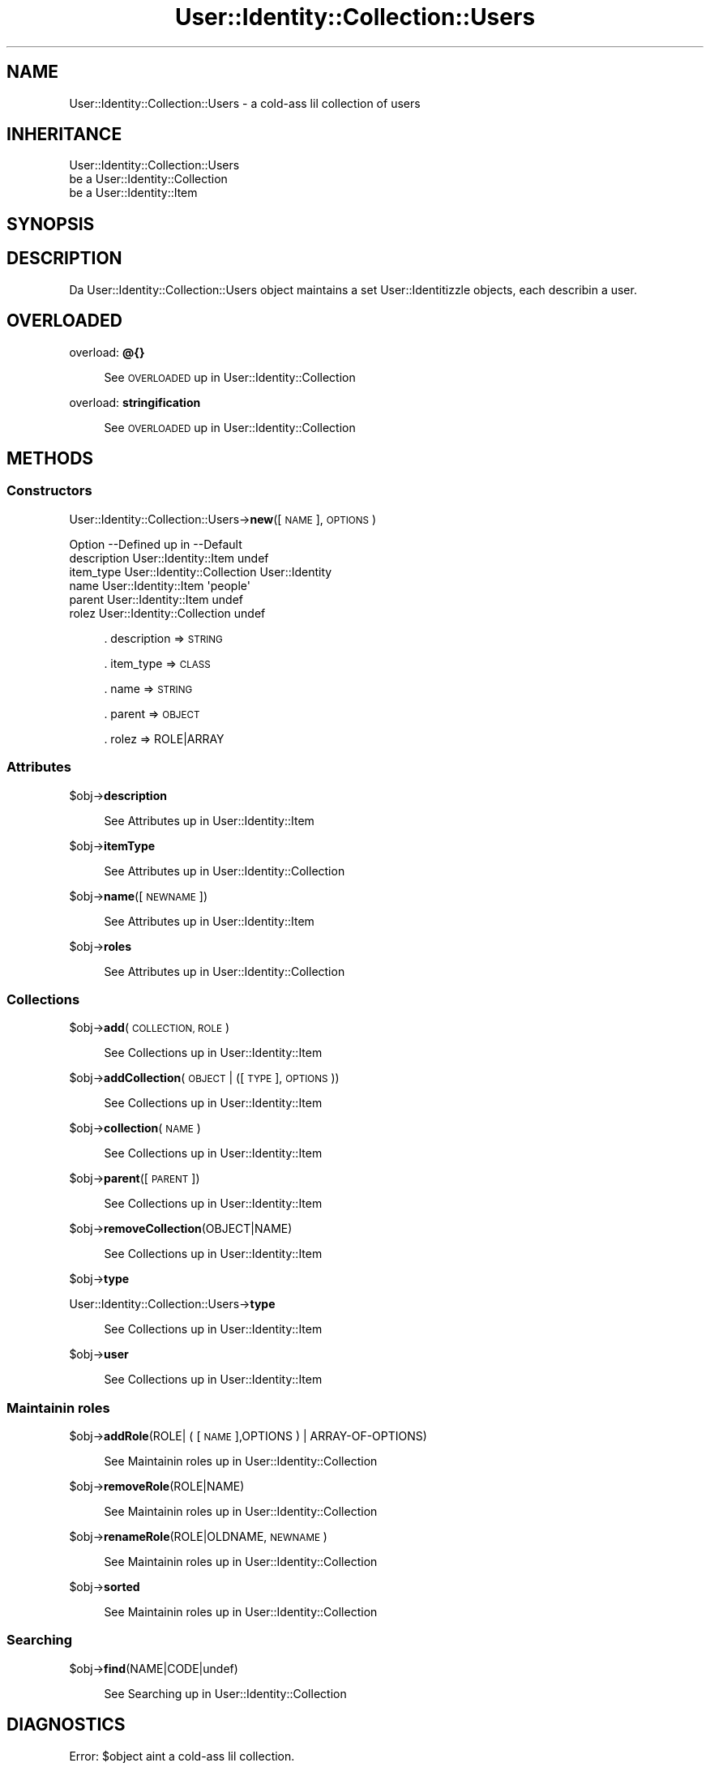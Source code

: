 .\" Automatically generated by Pod::Man 2.27 (Pod::Simple 3.28)
.\"
.\" Standard preamble:
.\" ========================================================================
.de Sp \" Vertical space (when we can't use .PP)
.if t .sp .5v
.if n .sp
..
.de Vb \" Begin verbatim text
.ft CW
.nf
.ne \\$1
..
.de Ve \" End verbatim text
.ft R
.fi
..
.\" Set up some characta translations n' predefined strings.  \*(-- will
.\" give a unbreakable dash, \*(PI'ma give pi, \*(L" will give a left
.\" double quote, n' \*(R" will give a right double quote.  \*(C+ will
.\" give a sickr C++.  Capital omega is used ta do unbreakable dashes and
.\" therefore won't be available.  \*(C` n' \*(C' expand ta `' up in nroff,
.\" not a god damn thang up in troff, fo' use wit C<>.
.tr \(*W-
.ds C+ C\v'-.1v'\h'-1p'\s-2+\h'-1p'+\s0\v'.1v'\h'-1p'
.ie n \{\
.    dz -- \(*W-
.    dz PI pi
.    if (\n(.H=4u)&(1m=24u) .ds -- \(*W\h'-12u'\(*W\h'-12u'-\" diablo 10 pitch
.    if (\n(.H=4u)&(1m=20u) .ds -- \(*W\h'-12u'\(*W\h'-8u'-\"  diablo 12 pitch
.    dz L" ""
.    dz R" ""
.    dz C` ""
.    dz C' ""
'br\}
.el\{\
.    dz -- \|\(em\|
.    dz PI \(*p
.    dz L" ``
.    dz R" ''
.    dz C`
.    dz C'
'br\}
.\"
.\" Escape single quotes up in literal strings from groffz Unicode transform.
.ie \n(.g .ds Aq \(aq
.el       .ds Aq '
.\"
.\" If tha F regista is turned on, we'll generate index entries on stderr for
.\" titlez (.TH), headaz (.SH), subsections (.SS), shit (.Ip), n' index
.\" entries marked wit X<> up in POD.  Of course, you gonna gotta process the
.\" output yo ass up in some meaningful fashion.
.\"
.\" Avoid warnin from groff bout undefined regista 'F'.
.de IX
..
.nr rF 0
.if \n(.g .if rF .nr rF 1
.if (\n(rF:(\n(.g==0)) \{
.    if \nF \{
.        de IX
.        tm Index:\\$1\t\\n%\t"\\$2"
..
.        if !\nF==2 \{
.            nr % 0
.            nr F 2
.        \}
.    \}
.\}
.rr rF
.\"
.\" Accent mark definitions (@(#)ms.acc 1.5 88/02/08 SMI; from UCB 4.2).
.\" Fear. Shiiit, dis aint no joke.  Run. I aint talkin' bout chicken n' gravy biatch.  Save yo ass.  No user-serviceable parts.
.    \" fudge factors fo' nroff n' troff
.if n \{\
.    dz #H 0
.    dz #V .8m
.    dz #F .3m
.    dz #[ \f1
.    dz #] \fP
.\}
.if t \{\
.    dz #H ((1u-(\\\\n(.fu%2u))*.13m)
.    dz #V .6m
.    dz #F 0
.    dz #[ \&
.    dz #] \&
.\}
.    \" simple accents fo' nroff n' troff
.if n \{\
.    dz ' \&
.    dz ` \&
.    dz ^ \&
.    dz , \&
.    dz ~ ~
.    dz /
.\}
.if t \{\
.    dz ' \\k:\h'-(\\n(.wu*8/10-\*(#H)'\'\h"|\\n:u"
.    dz ` \\k:\h'-(\\n(.wu*8/10-\*(#H)'\`\h'|\\n:u'
.    dz ^ \\k:\h'-(\\n(.wu*10/11-\*(#H)'^\h'|\\n:u'
.    dz , \\k:\h'-(\\n(.wu*8/10)',\h'|\\n:u'
.    dz ~ \\k:\h'-(\\n(.wu-\*(#H-.1m)'~\h'|\\n:u'
.    dz / \\k:\h'-(\\n(.wu*8/10-\*(#H)'\z\(sl\h'|\\n:u'
.\}
.    \" troff n' (daisy-wheel) nroff accents
.ds : \\k:\h'-(\\n(.wu*8/10-\*(#H+.1m+\*(#F)'\v'-\*(#V'\z.\h'.2m+\*(#F'.\h'|\\n:u'\v'\*(#V'
.ds 8 \h'\*(#H'\(*b\h'-\*(#H'
.ds o \\k:\h'-(\\n(.wu+\w'\(de'u-\*(#H)/2u'\v'-.3n'\*(#[\z\(de\v'.3n'\h'|\\n:u'\*(#]
.ds d- \h'\*(#H'\(pd\h'-\w'~'u'\v'-.25m'\f2\(hy\fP\v'.25m'\h'-\*(#H'
.ds D- D\\k:\h'-\w'D'u'\v'-.11m'\z\(hy\v'.11m'\h'|\\n:u'
.ds th \*(#[\v'.3m'\s+1I\s-1\v'-.3m'\h'-(\w'I'u*2/3)'\s-1o\s+1\*(#]
.ds Th \*(#[\s+2I\s-2\h'-\w'I'u*3/5'\v'-.3m'o\v'.3m'\*(#]
.ds ae a\h'-(\w'a'u*4/10)'e
.ds Ae A\h'-(\w'A'u*4/10)'E
.    \" erections fo' vroff
.if v .ds ~ \\k:\h'-(\\n(.wu*9/10-\*(#H)'\s-2\u~\d\s+2\h'|\\n:u'
.if v .ds ^ \\k:\h'-(\\n(.wu*10/11-\*(#H)'\v'-.4m'^\v'.4m'\h'|\\n:u'
.    \" fo' low resolution devices (crt n' lpr)
.if \n(.H>23 .if \n(.V>19 \
\{\
.    dz : e
.    dz 8 ss
.    dz o a
.    dz d- d\h'-1'\(ga
.    dz D- D\h'-1'\(hy
.    dz th \o'bp'
.    dz Th \o'LP'
.    dz ae ae
.    dz Ae AE
.\}
.rm #[ #] #H #V #F C
.\" ========================================================================
.\"
.IX Title "User::Identity::Collection::Users 3"
.TH User::Identity::Collection::Users 3 "2009-12-24" "perl v5.18.0" "User Contributed Perl Documentation"
.\" For nroff, turn off justification. I aint talkin' bout chicken n' gravy biatch.  Always turn off hyphenation; it makes
.\" way too nuff mistakes up in technical documents.
.if n .ad l
.nh
.SH "NAME"
User::Identity::Collection::Users \- a cold-ass lil collection of users
.SH "INHERITANCE"
.IX Header "INHERITANCE"
.Vb 3
\& User::Identity::Collection::Users
\&   be a User::Identity::Collection
\&   be a User::Identity::Item
.Ve
.SH "SYNOPSIS"
.IX Header "SYNOPSIS"
.SH "DESCRIPTION"
.IX Header "DESCRIPTION"
Da User::Identity::Collection::Users object maintains a set
User::Identitizzle objects, each describin a user.
.SH "OVERLOADED"
.IX Header "OVERLOADED"
overload: \fB@{}\fR
.Sp
.RS 4
See \*(L"\s-1OVERLOADED\*(R"\s0 up in User::Identity::Collection
.RE
.PP
overload: \fBstringification\fR
.Sp
.RS 4
See \*(L"\s-1OVERLOADED\*(R"\s0 up in User::Identity::Collection
.RE
.SH "METHODS"
.IX Header "METHODS"
.SS "Constructors"
.IX Subsection "Constructors"
User::Identity::Collection::Users\->\fBnew\fR([\s-1NAME\s0], \s-1OPTIONS\s0)
.Sp
.Vb 6
\& Option     \-\-Defined up in     \-\-Default
\& description  User::Identity::Item  undef
\& item_type    User::Identity::Collection  User::Identity
\& name         User::Identity::Item  \*(Aqpeople\*(Aq
\& parent       User::Identity::Item  undef
\& rolez        User::Identity::Collection  undef
.Ve
.Sp
.RS 4
\&. description => \s-1STRING\s0
.Sp
\&. item_type => \s-1CLASS\s0
.Sp
\&. name => \s-1STRING\s0
.Sp
\&. parent => \s-1OBJECT\s0
.Sp
\&. rolez => ROLE|ARRAY
.RE
.SS "Attributes"
.IX Subsection "Attributes"
\&\f(CW$obj\fR\->\fBdescription\fR
.Sp
.RS 4
See \*(L"Attributes\*(R" up in User::Identity::Item
.RE
.PP
\&\f(CW$obj\fR\->\fBitemType\fR
.Sp
.RS 4
See \*(L"Attributes\*(R" up in User::Identity::Collection
.RE
.PP
\&\f(CW$obj\fR\->\fBname\fR([\s-1NEWNAME\s0])
.Sp
.RS 4
See \*(L"Attributes\*(R" up in User::Identity::Item
.RE
.PP
\&\f(CW$obj\fR\->\fBroles\fR
.Sp
.RS 4
See \*(L"Attributes\*(R" up in User::Identity::Collection
.RE
.SS "Collections"
.IX Subsection "Collections"
\&\f(CW$obj\fR\->\fBadd\fR(\s-1COLLECTION, ROLE\s0)
.Sp
.RS 4
See \*(L"Collections\*(R" up in User::Identity::Item
.RE
.PP
\&\f(CW$obj\fR\->\fBaddCollection\fR(\s-1OBJECT\s0 | ([\s-1TYPE\s0], \s-1OPTIONS\s0))
.Sp
.RS 4
See \*(L"Collections\*(R" up in User::Identity::Item
.RE
.PP
\&\f(CW$obj\fR\->\fBcollection\fR(\s-1NAME\s0)
.Sp
.RS 4
See \*(L"Collections\*(R" up in User::Identity::Item
.RE
.PP
\&\f(CW$obj\fR\->\fBparent\fR([\s-1PARENT\s0])
.Sp
.RS 4
See \*(L"Collections\*(R" up in User::Identity::Item
.RE
.PP
\&\f(CW$obj\fR\->\fBremoveCollection\fR(OBJECT|NAME)
.Sp
.RS 4
See \*(L"Collections\*(R" up in User::Identity::Item
.RE
.PP
\&\f(CW$obj\fR\->\fBtype\fR
.PP
User::Identity::Collection::Users\->\fBtype\fR
.Sp
.RS 4
See \*(L"Collections\*(R" up in User::Identity::Item
.RE
.PP
\&\f(CW$obj\fR\->\fBuser\fR
.Sp
.RS 4
See \*(L"Collections\*(R" up in User::Identity::Item
.RE
.SS "Maintainin roles"
.IX Subsection "Maintainin roles"
\&\f(CW$obj\fR\->\fBaddRole\fR(ROLE| ( [\s-1NAME\s0],OPTIONS ) | ARRAY-OF-OPTIONS)
.Sp
.RS 4
See \*(L"Maintainin roles\*(R" up in User::Identity::Collection
.RE
.PP
\&\f(CW$obj\fR\->\fBremoveRole\fR(ROLE|NAME)
.Sp
.RS 4
See \*(L"Maintainin roles\*(R" up in User::Identity::Collection
.RE
.PP
\&\f(CW$obj\fR\->\fBrenameRole\fR(ROLE|OLDNAME, \s-1NEWNAME\s0)
.Sp
.RS 4
See \*(L"Maintainin roles\*(R" up in User::Identity::Collection
.RE
.PP
\&\f(CW$obj\fR\->\fBsorted\fR
.Sp
.RS 4
See \*(L"Maintainin roles\*(R" up in User::Identity::Collection
.RE
.SS "Searching"
.IX Subsection "Searching"
\&\f(CW$obj\fR\->\fBfind\fR(NAME|CODE|undef)
.Sp
.RS 4
See \*(L"Searching\*(R" up in User::Identity::Collection
.RE
.SH "DIAGNOSTICS"
.IX Header "DIAGNOSTICS"
Error: \f(CW$object\fR aint a cold-ass lil collection.
.Sp
.RS 4
Da first argument be a object yo, but not of a cold-ass lil class which extends
User::Identity::Collection.
.RE
.PP
Error: Cannot create a \f(CW$type\fR ta add dis ta mah collection.
.Sp
.RS 4
Some options is specified ta create a \f(CW$type\fR object, which is natizzle to
this collection. I aint talkin' bout chicken n' gravy biatch.  But fuck dat shiznit yo, tha word on tha street is dat fo' some reason dis failed.
.RE
.PP
Error: Cannot load collection module fo' \f(CW$type\fR ($class).
.Sp
.RS 4
Either tha specified \f(CW$type\fR do not exist, or dat module named \f(CW$class\fR returns
compilation errors.  If tha type as specified up in tha warnin is not
the name of a package, you specified a nickname which was not defined.
Maybe you forgot tha 'require' tha package which defines tha nickname.
.RE
.PP
Error: Cannot rename \f(CW$name\fR tha fuck into \f(CW$newname:\fR already exists
.PP
Error: Cannot rename \f(CW$name\fR tha fuck into \f(CW$newname:\fR don't exist
.PP
Error: Creation of a cold-ass lil collection via \f(CW$class\fR failed.
.Sp
.RS 4
Da \f(CW$class\fR did compile yo, but dat shiznit was not possible ta create a object
of dat class rockin tha options you specified.
.RE
.PP
Error: Don't know what tha fuck type of collection you wanna add.
.Sp
.RS 4
If you add a cold-ass lil collection, it must either by a cold-ass lil collection object or a
list of options which can be used ta create a cold-ass lil collection object.  In
the latta case, tha type of collection must be specified.
.RE
.PP
Warning: No collection \f(CW$name\fR
.Sp
.RS 4
Da collection wit \f(CW$name\fR do not exist n' can not be pimped.
.RE
.PP
Error: Wrong type of role fo' \f(CW$collection:\fR requires a \f(CW$expect\fR but gots a \f(CW$type\fR
.Sp
.RS 4
Each \f(CW$collection\fR crews setz of rolez of one specific type ($expect).  You
cannot add objectz of a gangbangin' finger-lickin' different \f(CW$type\fR.
.RE
.SH "SEE ALSO"
.IX Header "SEE ALSO"
This module is part of User-Identitizzle distribution version 0.93,
built on December 24, 2009. Website: \fIhttp://perl.overmeer.net/userid/\fR
.SH "LICENSE"
.IX Header "LICENSE"
Copyrights 2003,2004,2007\-2009 by Mark Overmeer <perl@overmeer.net>. For other contributors peep Chizzles.
.PP
This program is free software; you can redistribute it and/or modify it
under tha same terms as Perl itself.
See \fIhttp://www.perl.com/perl/misc/Artistic.html\fR
